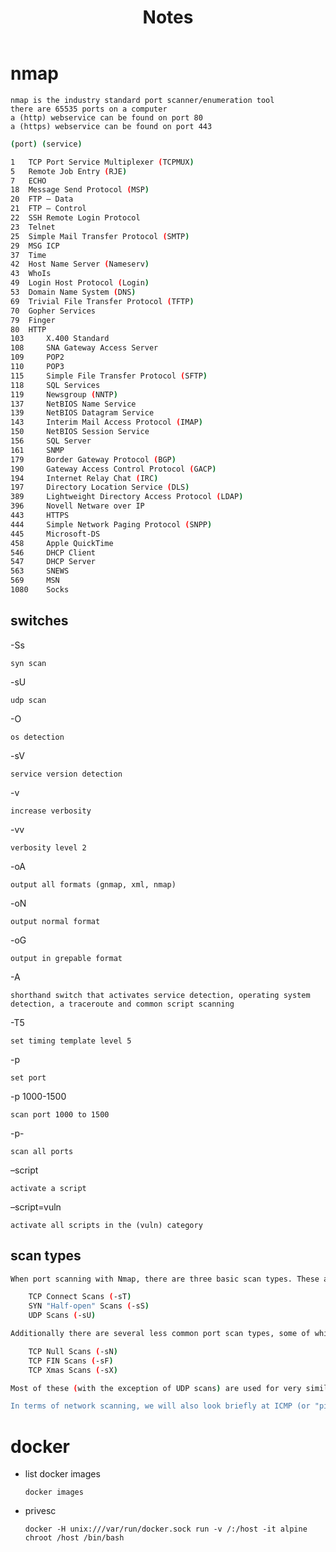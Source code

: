 #+TITLE: Notes

* nmap
: nmap is the industry standard port scanner/enumeration tool
: there are 65535 ports on a computer
: a (http) webservice can be found on port 80
: a (https) webservice can be found on port 443
#+begin_src bash
(port) (service)

1 	TCP Port Service Multiplexer (TCPMUX)
5 	Remote Job Entry (RJE)
7 	ECHO
18 	Message Send Protocol (MSP)
20 	FTP — Data
21 	FTP — Control
22 	SSH Remote Login Protocol
23 	Telnet
25 	Simple Mail Transfer Protocol (SMTP)
29 	MSG ICP
37 	Time
42 	Host Name Server (Nameserv)
43 	WhoIs
49 	Login Host Protocol (Login)
53 	Domain Name System (DNS)
69 	Trivial File Transfer Protocol (TFTP)
70 	Gopher Services
79 	Finger
80 	HTTP
103 	X.400 Standard
108 	SNA Gateway Access Server
109 	POP2
110 	POP3
115 	Simple File Transfer Protocol (SFTP)
118 	SQL Services
119 	Newsgroup (NNTP)
137 	NetBIOS Name Service
139 	NetBIOS Datagram Service
143 	Interim Mail Access Protocol (IMAP)
150 	NetBIOS Session Service
156 	SQL Server
161 	SNMP
179 	Border Gateway Protocol (BGP)
190 	Gateway Access Control Protocol (GACP)
194 	Internet Relay Chat (IRC)
197 	Directory Location Service (DLS)
389 	Lightweight Directory Access Protocol (LDAP)
396 	Novell Netware over IP
443 	HTTPS
444 	Simple Network Paging Protocol (SNPP)
445 	Microsoft-DS
458 	Apple QuickTime
546 	DHCP Client
547 	DHCP Server
563 	SNEWS
569 	MSN
1080 	Socks
#+end_src
** switches
-Ss
: syn scan
-sU
: udp scan
-O
: os detection
-sV
: service version detection
-v
: increase verbosity
-vv
: verbosity level 2
-oA
: output all formats (gnmap, xml, nmap)
-oN
: output normal format
-oG
: output in grepable format
-A
: shorthand switch that activates service detection, operating system detection, a traceroute and common script scanning
-T5
: set timing template level 5
-p
: set port
-p 1000-1500
: scan port 1000 to 1500
-p-
: scan all ports
--script
: activate a script
--script=vuln
: activate all scripts in the (vuln) category
** scan types
#+begin_src bash
When port scanning with Nmap, there are three basic scan types. These are:

    TCP Connect Scans (-sT)
    SYN "Half-open" Scans (-sS)
    UDP Scans (-sU)

Additionally there are several less common port scan types, some of which we will also cover (albeit in less detail). These are:

    TCP Null Scans (-sN)
    TCP FIN Scans (-sF)
    TCP Xmas Scans (-sX)

Most of these (with the exception of UDP scans) are used for very similar purposes, however, the way that they work differs between each scan. This means that, whilst one of the first three scans are likely to be your go-to in most situations, it's worth bearing in mind that other scan types exist.

In terms of network scanning, we will also look briefly at ICMP (or "ping") scanning.
#+end_src

* docker
- list docker images
  : docker images

- privesc
  : docker -H unix:///var/run/docker.sock run -v /:/host -it alpine chroot /host /bin/bash
